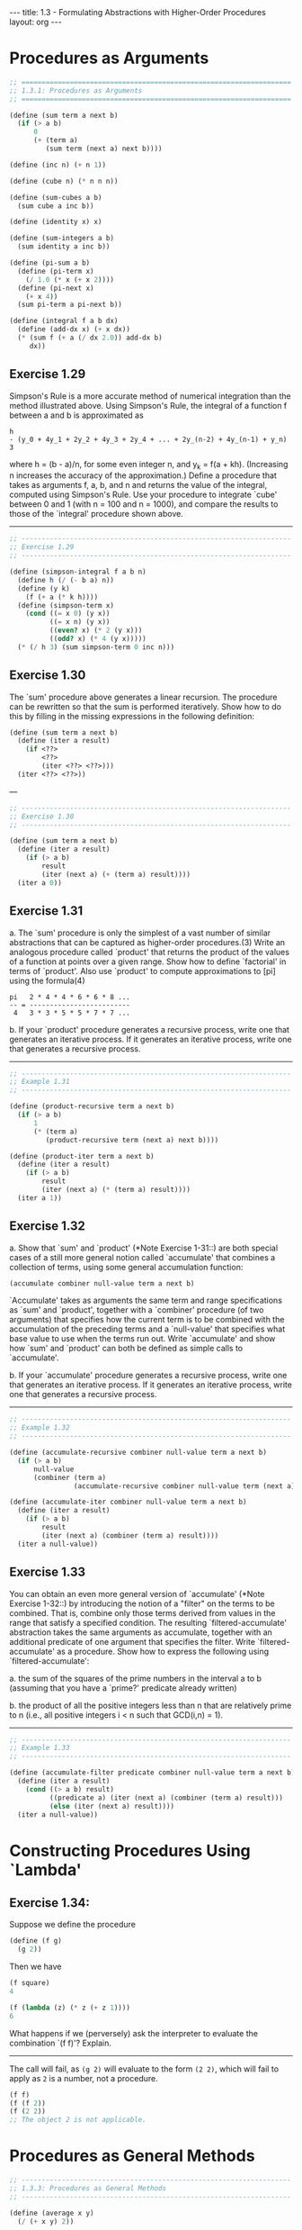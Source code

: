 #+BEGIN_HTML
---
title: 1.3 - Formulating Abstractions with Higher-Order Procedures
layout: org
---
#+END_HTML

* Procedures as Arguments

  #+BEGIN_SRC scheme :tangle yes
    ;; ===================================================================
    ;; 1.3.1: Procedures as Arguments
    ;; ===================================================================

    (define (sum term a next b)
      (if (> a b)
          0
          (+ (term a)
             (sum term (next a) next b))))

    (define (inc n) (+ n 1))

    (define (cube n) (* n n n))

    (define (sum-cubes a b)
      (sum cube a inc b))

    (define (identity x) x)

    (define (sum-integers a b)
      (sum identity a inc b))

    (define (pi-sum a b)
      (define (pi-term x)
        (/ 1.0 (* x (+ x 2))))
      (define (pi-next x)
        (+ x 4))
      (sum pi-term a pi-next b))

    (define (integral f a b dx)
      (define (add-dx x) (+ x dx))
      (* (sum f (+ a (/ dx 2.0)) add-dx b)
         dx))

  #+END_SRC

** Exercise 1.29
   Simpson's Rule is a more accurate method of numerical integration
   than the method illustrated above.  Using Simpson's Rule, the
   integral of a function f between a and b is approximated as

   #+BEGIN_EXAMPLE
     h
     - (y_0 + 4y_1 + 2y_2 + 4y_3 + 2y_4 + ... + 2y_(n-2) + 4y_(n-1) + y_n)
     3
   #+END_EXAMPLE
   
   where h = (b - a)/n, for some even integer n, and y_k = f(a + kh).
   (Increasing n increases the accuracy of the approximation.)  Define
   a procedure that takes as arguments f, a, b, and n and returns the
   value of the integral, computed using Simpson's Rule.  Use your
   procedure to integrate `cube' between 0 and 1 (with n = 100 and n =
   1000), and compare the results to those of the `integral' procedure
   shown above.

   ----------------------------------------------------------------------

   #+BEGIN_SRC scheme :tangle yes
     ;; -------------------------------------------------------------------
     ;; Exercise 1.29
     ;; -------------------------------------------------------------------

     (define (simpson-integral f a b n)
       (define h (/ (- b a) n))
       (define (y k)
         (f (+ a (* k h))))
       (define (simpson-term x)
         (cond ((= x 0) (y x))
               ((= x n) (y x))
               ((even? x) (* 2 (y x)))
               ((odd? x) (* 4 (y x)))))
       (* (/ h 3) (sum simpson-term 0 inc n)))
   #+END_SRC
   
** Exercise 1.30
   The `sum' procedure above generates a linear recursion.  The
   procedure can be rewritten so that the sum is performed
   iteratively.  Show how to do this by filling in the missing
   expressions in the following definition:

   #+BEGIN_SRC scheme
     (define (sum term a next b)
       (define (iter a result)
         (if <??>
             <??>
             (iter <??> <??>)))
       (iter <??> <??>))
   #+END_SRC

   ---

   #+BEGIN_SRC scheme :tangle yes
     ;; -------------------------------------------------------------------
     ;; Exercise 1.30
     ;; -------------------------------------------------------------------

     (define (sum term a next b)
       (define (iter a result)
         (if (> a b)
             result
             (iter (next a) (+ (term a) result))))
       (iter a 0))

   #+END_SRC

** Exercise 1.31
   a. The `sum' procedure is only the simplest of a vast number of
      similar abstractions that can be captured as higher-order
      procedures.(3)  Write an analogous procedure called `product'
      that returns the product of the values of a function at
      points over a given range.  Show how to define `factorial' in
      terms of `product'.  Also use `product' to compute
      approximations to [pi] using the formula(4)

      #+BEGIN_EXAMPLE
        pi   2 * 4 * 4 * 6 * 6 * 8 ...
        -- = -------------------------
         4   3 * 3 * 5 * 5 * 7 * 7 ...
      #+END_EXAMPLE
      
   b. If your `product' procedure generates a recursive process,
      write one that generates an iterative process.  If it
      generates an iterative process, write one that generates a
      recursive process.

   ----------------------------------------------------------------------

   #+BEGIN_SRC scheme :tangle yes
     ;; -------------------------------------------------------------------
     ;; Example 1.31
     ;; -------------------------------------------------------------------

     (define (product-recursive term a next b)
       (if (> a b)
           1
           (* (term a)
              (product-recursive term (next a) next b))))

     (define (product-iter term a next b)
       (define (iter a result)
         (if (> a b)
             result
             (iter (next a) (* (term a) result))))
       (iter a 1))
   #+END_SRC
   
** Exercise 1.32
   a. Show that `sum' and `product' (*Note Exercise 1-31::) are
      both special cases of a still more general notion called
      `accumulate' that combines a collection of terms, using some
      general accumulation function:

      #+BEGIN_SRC scheme
        (accumulate combiner null-value term a next b)
      #+END_SRC

      `Accumulate' takes as arguments the same term and range
      specifications as `sum' and `product', together with a
      `combiner' procedure (of two arguments) that specifies how
      the current term is to be combined with the accumulation of
      the preceding terms and a `null-value' that specifies what
      base value to use when the terms run out.  Write `accumulate'
      and show how `sum' and `product' can both be defined as
      simple calls to `accumulate'.

   b. If your `accumulate' procedure generates a recursive process,
      write one that generates an iterative process.  If it
      generates an iterative process, write one that generates a
      recursive process.

   ----------------------------------------------------------------------

   #+BEGIN_SRC scheme :tangle yes
     ;; -------------------------------------------------------------------
     ;; Example 1.32
     ;; -------------------------------------------------------------------

     (define (accumulate-recursive combiner null-value term a next b)
       (if (> a b)
           null-value
           (combiner (term a)
                     (accumulate-recursive combiner null-value term (next a) next b))))

     (define (accumulate-iter combiner null-value term a next b)
       (define (iter a result)
         (if (> a b)
             result
             (iter (next a) (combiner (term a) result))))
       (iter a null-value))
   #+END_SRC
   
** Exercise 1.33
   You can obtain an even more general version of
   `accumulate' (*Note Exercise 1-32::) by introducing the notion of
   a "filter" on the terms to be combined.  That is, combine only
   those terms derived from values in the range that satisfy a
   specified condition.  The resulting `filtered-accumulate'
   abstraction takes the same arguments as accumulate, together with
   an additional predicate of one argument that specifies the filter.
   Write `filtered-accumulate' as a procedure.  Show how to express
   the following using `filtered-accumulate':

     a. the sum of the squares of the prime numbers in the interval a
        to b (assuming that you have a `prime?' predicate already
        written)

     b. the product of all the positive integers less than n that are
        relatively prime to n (i.e., all positive integers i < n such
        that GCD(i,n) = 1).

   ----------------------------------------------------------------------

   #+BEGIN_SRC scheme :tangle yes
     ;; -------------------------------------------------------------------
     ;; Example 1.33
     ;; -------------------------------------------------------------------

     (define (accumulate-filter predicate combiner null-value term a next b)
       (define (iter a result)
         (cond ((> a b) result)
               ((predicate a) (iter (next a) (combiner (term a) result)))
               (else (iter (next a) result))))
       (iter a null-value))

   #+END_SRC

* Constructing Procedures Using `Lambda'
** Exercise 1.34:
   Suppose we define the procedure

   #+BEGIN_SRC scheme
     (define (f g)
       (g 2))
   #+END_SRC
   
   Then we have

   #+BEGIN_SRC scheme
     (f square)
     4

     (f (lambda (z) (* z (+ z 1))))
     6
   #+END_SRC
   
   What happens if we (perversely) ask the interpreter to evaluate
   the combination `(f f)'?  Explain.

   ----------------------------------------------------------------------

   The call will fail, as ~(g 2)~ will evaluate to the form ~(2 2)~,
   which will fail to apply as ~2~ is a number, not a procedure.
   
   #+BEGIN_SRC scheme
     (f f)
     (f (f 2))
     (f (2 2))
     ;; The object 2 is not applicable.
   #+END_SRC

* Procedures as General Methods
  #+BEGIN_SRC scheme :tangle yes
    ;; -------------------------------------------------------------------
    ;; 1.3.3: Procedures as General Methods
    ;; -------------------------------------------------------------------

    (define (average x y)
      (/ (+ x y) 2))

    (define (search f neg-point pos-point)
      (let ((midpoint (average neg-point pos-point)))
        (if (close-enough? neg-point pos-point)
            midpoint
            (let ((test-value (f midpoint)))
              (cond ((positive? test-value)
                     (search f neg-point midpoint))
                    ((negative? test-value)
                     (search f midpoint pos-point))
                    (else midpoint))))))

    (define (close-enough? x y)
      (< (abs (- x y)) 0.001))

    (define (half-interval-method f a b)
      (let ((a-value (f a))
            (b-value (f b)))
        (cond ((and (negative? a-value) (positive? b-value))
               (search f a b))
              ((and (negative? b-value) (positive? a-value))
               (search f b a))
              (else
               (error "Values are not of opposite sign" a b)))))

    (define tolerance 0.00001)

    (define (fixed-point f first-guess)
      (define (close-enough? v1 v2)
        (< (abs (- v1 v2)) tolerance))
      (define (try guess)
        (let ((next (f guess)))
          (if (close-enough? guess next)
              next
              (try next))))
      (try first-guess))

    (define (sqrt x)
      (fixed-point (lambda (y) (average y (/ x y)))
                   1.0))

  #+END_SRC
** Exercise 1.35:
   Show that the golden ratio [phi] (section *Note 1-2-2::) is a fixed
   point of the transformation x |-> 1 + 1/x, and use this fact to
   compute [phi] by means of the `fixed-point' procedure.

   ----------------------------------------------------------------------

   #+BEGIN_SRC scheme :tangle yes
     ;; -------------------------------------------------------------------
     ;; Exercise 1.35
     ;; -------------------------------------------------------------------

     (define phi
       (fixed-point (lambda (x) (+ 1 (/ 1 x)))
                    1.0))
   #+END_SRC
** Exercise 1.36:
   Modify `fixed-point' so that it prints the sequence of
   approximations it generates, using the `newline' and `display'
   primitives shown in *Note Exercise 1-22::.  Then find a solution to
   x^x = 1000 by finding a fixed point of x |-> `log'(1000)/`log'(x).
   (Use Scheme's primitive `log' procedure, which computes natural
   logarithms.)  Compare the number of steps this takes with and
   without average damping.  (Note that you cannot start `fixed-point'
   with a guess of 1, as this would cause division by `log'(1) = 0.)

   ----------------------------------------------------------------------

   #+BEGIN_SRC scheme :tangle yes
     ;; -------------------------------------------------------------------
     ;; Exercise 1.36
     ;; -------------------------------------------------------------------

     (define (fixed-point-display f first-guess)
       (define (close-enough? v1 v2)
         (< (abs (- v1 v2)) tolerance))
       (define (try guess)
         (let ((next (f guess)))
           (display (list "Trying" next))
           (newline)
           (if (close-enough? guess next)
               next
               (try next))))
       (try first-guess))

     (fixed-point-display
      (lambda (x) (/ (log 1000) (log x)))
      1.5)

     ;(Trying 17.036620761802716)
     ;(Trying 2.436284152826871)
     ;(Trying 7.7573914048784065)
     ;(Trying 3.3718636013068974)
     ;(Trying 5.683217478018266)
     ;(Trying 3.97564638093712)
     ;(Trying 5.004940305230897)
     ;(Trying 4.2893976408423535)
     ;(Trying 4.743860707684508)
     ;(Trying 4.437003894526853)
     ;(Trying 4.6361416205906485)
     ;(Trying 4.503444951269147)
     ;(Trying 4.590350549476868)
     ;(Trying 4.532777517802648)
     ;(Trying 4.570631779772813)
     ;(Trying 4.545618222336422)
     ;(Trying 4.562092653795064)
     ;(Trying 4.551218723744055)
     ;(Trying 4.558385805707352)
     ;(Trying 4.553657479516671)
     ;(Trying 4.55677495241968)
     ;(Trying 4.554718702465183)
     ;(Trying 4.556074615314888)
     ;(Trying 4.555180352768613)
     ;(Trying 4.555770074687025)
     ;(Trying 4.555381152108018)
     ;(Trying 4.555637634081652)
     ;(Trying 4.555468486740348)
     ;(Trying 4.555580035270157)
     ;(Trying 4.555506470667713)
     ;(Trying 4.555554984963888)
     ;(Trying 4.5555229906097905)
     ;(Trying 4.555544090254035)
     ;(Trying 4.555530175417048)
     ;(Trying 4.555539351985717)
     ;;Value: 4.555539351985717
     ;
     (fixed-point-display
      (lambda (x) (average x (/ (log 1000) (log x))))
      1.5)

     ;(Trying 9.268310380901358)
     ;(Trying 6.185343522487719)
     ;(Trying 4.988133688461795)
     ;(Trying 4.643254620420954)
     ;(Trying 4.571101497091747)
     ;(Trying 4.5582061760763715)
     ;(Trying 4.555990975858476)
     ;(Trying 4.555613236666653)
     ;(Trying 4.555548906156018)
     ;(Trying 4.555537952796512)
     ;(Trying 4.555536087870658)
     ;;Value: 4.555536087870658

   #+END_SRC
** Exercise 1.37:
   a. An infinite "continued fraction" is an expression of the form

      #+BEGIN_EXAMPLE
                   N_1
        f = ---------------------
                       N_2
            D_1 + ---------------
                           N_3
                  D_2 + ---------
                        D_3 + ...
      #+END_EXAMPLE

      As an example, one can show that the infinite continued
      fraction expansion with the n_i and the D_i all equal to 1
      produces 1/[phi], where [phi] is the golden ratio (described
      in section *Note 1-2-2::).  One way to approximate an
      infinite continued fraction is to truncate the expansion
      after a given number of terms.  Such a truncation--a
      so-called finite continued fraction "k-term finite continued
      fraction"--has the form

      #+BEGIN_EXAMPLE
               N_1
        -----------------
                  N_2
        D_1 + -----------
              ...    N_K
                  + -----
                     D_K
      #+END_EXAMPLE

      Suppose that `n' and `d' are procedures of one argument (the
      term index i) that return the n_i and D_i of the terms of the
      continued fraction.  Define a procedure `cont-frac' such that
      evaluating `(cont-frac n d k)' computes the value of the
      k-term finite continued fraction.  Check your procedure by
      approximating 1/[phi] using

      #+BEGIN_SRC scheme
        (cont-frac (lambda (i) 1.0)
                   (lambda (i) 1.0)
                   k)
      #+END_SRC

      for successive values of `k'.  How large must you make `k' in
      order to get an approximation that is accurate to 4 decimal
      places?

   b. If your `cont-frac' procedure generates a recursive process,
      write one that generates an iterative process.  If it
      generates an iterative process, write one that generates a
      recursive process.

** Exercise 1.38:
   In 1737, the Swiss mathematician Leonhard Euler published a memoir
   `De Fractionibus Continuis', which included a continued fraction
   expansion for e - 2, where e is the base of the natural logarithms.
   In this fraction, the n_i are all 1, and the D_i are successively
   1, 2, 1, 1, 4, 1, 1, 6, 1, 1, 8, ....  Write a program that uses
   your `cont-frac' procedure from *Note Exercise 1-37:: to
   approximate e, based on Euler's expansion.

** Exercise 1.39:
   A continued fraction representation of the tangent function was
   published in 1770 by the German mathematician J.H. Lambert:

   #+BEGIN_EXAMPLE
                   x
     tan x = ---------------
                     x^2
             1 - -----------
                       x^2
                 3 - -------
                     5 - ...

   #+END_EXAMPLE

   where x is in radians.  Define a procedure `(tan-cf x k)' that
   computes an approximation to the tangent function based on
   Lambert's formula.  `K' specifies the number of terms to compute,
   as in *Note Exercise 1-37::.

* Procedures as Returned Values
  #+BEGIN_SRC scheme :tangle yes
    ;; -------------------------------------------------------------------
    ;; 1.3.4: Procedures as Returned Values
    ;; -------------------------------------------------------------------

    (define (average-damp f)
      (lambda (x) (average x (f x))))

    (define (sqrt x)
      (fixed-point (average-damp (lambda (y) (/ x y)))
                   1.0))

    (define (cube-root x)
      (fixed-point (average-damp (lambda (y) (/ x (square y))))
                   1.0))

    (define (deriv g)
      (lambda (x)
        (/ (- (g (+ x dx)) (g x))
           dx)))
    (define dx 0.00001)

    (define (cube x) (* x x x))

    (define (newton-transform g)
      (lambda (x)
        (- x (/ (g x) ((deriv g) x)))))

    (define (newtons-method g guess)
      (fixed-point (newton-transform g) guess))

    (define (sqrt x)
      (newtons-method (lambda (y) (- (square y) x))
                      1.0))

    (define (fixed-point-of-transform g transform guess)
      (fixed-point (transform g) guess))

    (define (sqrt x)
      (fixed-point-of-transform (lambda (y) (/ x y))
                                average-damp
                                1.0))

    (define (sqrt x)
      (fixed-point-of-transform (lambda (y) (- (square y) x))
                                newton-transform
                                1.0))


  #+END_SRC

** Exercise 1.40
   Define a procedure `cubic' that can be used together with the
   `newtons-method' procedure in expressions of the form
   
   #+begin_src scheme
        (newtons-method (cubic a b c) 1)
   #+end_src
   
   to approximate zeros of the cubic x^3 + ax^2 + bx + c.
   
** Exercise 1.41
   Define a procedure `double' that takes a procedure of one argument
   as argument and returns a procedure that applies the original
   procedure twice.  For example, if `inc' is a procedure that adds 1
   to its argument, then `(double inc)' should be a procedure that
   adds 2.  What value is returned by
   
   #+begin_src scheme
        (((double (double double)) inc) 5)
   #+end_src

   ----------------------------------------------------------------------

   #+begin_src scheme :tangle yes
     ;; -------------------------------------------------------------------
     ;; Exercise 1.41
     ;; -------------------------------------------------------------------

     (define (double f)
       (lambda (x) (f (f x))))

     (((double (double double)) inc) 5)
     ;Value: 21

   #+end_src
** Exercise 1.42
   Let f and g be two one-argument functions.  The "composition" f
   after g is defined to be the function x |-> f(g(x)).  Define a
   procedure `compose' that implements composition.  For example, if
   `inc' is a procedure that adds 1 to its argument,
   
   #+begin_src scheme
        ((compose square inc) 6)
        49
   #+end_src
   
** Exercise 1.43
   If f is a numerical function and n is a positive
   integer, then we can form the nth repeated application of f, which
   is defined to be the function whose value at x is
   f(f(...(f(x))...)).  For example, if f is the function x |-> x +
   1, then the nth repeated application of f is the function x |-> x
   + n.  If f is the operation of squaring a number, then the nth
   repeated application of f is the function that raises its argument
   to the 2^nth power.  Write a procedure that takes as inputs a
   procedure that computes f and a positive integer n and returns the
   procedure that computes the nth repeated application of f.  Your
   procedure should be able to be used as follows:
   
   #+begin_src scheme
        ((repeated square 2) 5)
        625
   #+end_src
   
   Hint: You may find it convenient to use `compose' from *Note
   Exercise 1-42::.

** Exercise 1.44
   The idea of "smoothing" a function is an important concept in
   signal processing.  If f is a function and dx is some small number,
   then the smoothed version of f is the function whose value at a
   point x is the average of f(x - dx), f(x), and f(x + dx).  Write a
   procedure `smooth' that takes as input a procedure that computes f
   and returns a procedure that computes the smoothed f.  It is
   sometimes valuable to repeatedly smooth a function (that is, smooth
   the smoothed function, and so on) to obtained the "n-fold smoothed
   function".  Show how to generate the n-fold smoothed function of
   any given function using `smooth' and `repeated' from *Note
   Exercise 1-43::.
   
** Exercise 1.45
   We saw in section *Note 1-3-3:: that attempting to compute square
   roots by naively finding a fixed point of y |-> x/y does not
   converge, and that this can be fixed by average damping.  The same
   method works for finding cube roots as fixed points of the
   average-damped y |-> x/y^2.  Unfortunately, the process does not
   work for fourth roots--a single average damp is not enough to make
   a fixed-point search for y |-> x/y^3 converge.  On the other hand,
   if we average damp twice (i.e., use the average damp of the average
   damp of y |-> x/y^3) the fixed-point search does converge.  Do some
   experiments to determine how many average damps are required to
   compute nth roots as a fixed-point search based upon repeated
   average damping of y |-> x/y^(n-1).  Use this to implement a simple
   procedure for computing nth roots using `fixed-point',
   `average-damp', and the `repeated' procedure of *Note Exercise
   1-43::.  Assume that any arithmetic operations you need are
   available as primitives.
   
** Exercise 1.46
   Several of the numerical methods described in this chapter are
   instances of an extremely general computational strategy known as
   "iterative improvement".  Iterative improvement says that, to
   compute something, we start with an initial guess for the answer,
   test if the guess is good enough, and otherwise improve the guess
   and continue the process using the improved guess as the new guess.
   Write a procedure `iterative-improve' that takes two procedures as
   arguments: a method for telling whether a guess is good enough and
   a method for improving a guess.  `Iterative-improve' should return
   as its value a procedure that takes a guess as argument and keeps
   improving the guess until it is good enough.  Rewrite the `sqrt'
   procedure of section *Note 1-1-7:: and the `fixed-point' procedure
   of section *Note 1-3-3:: in terms of `iterative-improve'.
